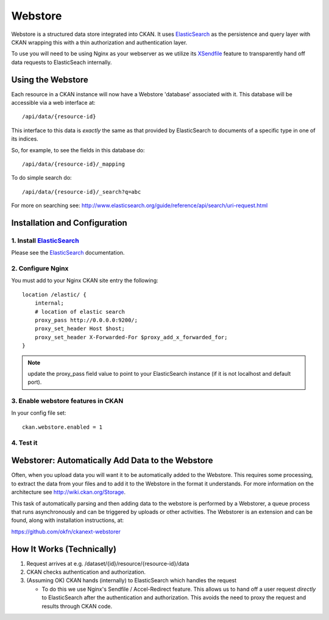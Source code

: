 ========
Webstore
========

Webstore is a structured data store integrated into CKAN. It uses ElasticSearch_
as the persistence and query layer with CKAN wrapping this with a thin
authorization and authentication layer.

To use you will need to be using Nginx as your webserver as we utilize its
XSendfile_ feature to transparently hand off data requests to ElasticSeach
internally.

.. _ElasticSearch: http://www.elasticsearch.org/
.. _XSendfile: http://wiki.nginx.org/XSendfile

Using the Webstore
==================

Each resource in a CKAN instance will now have a Webstore 'database' associated
with it. This database will be accessible via a web interface at::

  /api/data/{resource-id}

This interface to this data is *exactly* the same as that provided by
ElasticSearch to documents of a specific type in one of its indices.

So, for example, to see the fields in this database do::

  /api/data/{resource-id}/_mapping

To do simple search do::

  /api/data/{resource-id}/_search?q=abc

For more on searching see: http://www.elasticsearch.org/guide/reference/api/search/uri-request.html


Installation and Configuration
=============================

1. Install ElasticSearch_
-------------------------

Please see the ElasticSearch_ documentation.

2. Configure Nginx
------------------

You must add to your Nginx CKAN site entry the following::

    location /elastic/ {
        internal;
        # location of elastic search
        proxy_pass http://0.0.0.0:9200/;
        proxy_set_header Host $host;
        proxy_set_header X-Forwarded-For $proxy_add_x_forwarded_for;
    }

.. note:: update the proxy_pass field value to point to your ElasticSearch
          instance (if it is not localhost and default port).

3. Enable webstore features in CKAN
-----------------------------------

In your config file set::

 ckan.webstore.enabled = 1

4. Test it
----------



Webstorer: Automatically Add Data to the Webstore
=================================================

Often, when you upload data you will want it to be automatically added to the
Webstore. This requires some processing, to extract the data from your files
and to add it to the Webstore in the format it understands. For more
information on the architecture see http://wiki.ckan.org/Storage.

This task of automatically parsing and then adding data to the webstore is
performed by a Webstorer, a queue process that runs asynchronously and can be
triggered by uploads or other activities. The Webstorer is an extension and can
be found, along with installation instructions, at:

https://github.com/okfn/ckanext-webstorer


How It Works (Technically)
==========================

1. Request arrives at e.g. /dataset/{id}/resource/{resource-id}/data
2. CKAN checks authentication and authorization.
3. (Assuming OK) CKAN hands (internally) to ElasticSearch which handles the
   request 

   * To do this we use Nginx's Sendfile / Accel-Redirect feature. This allows
     us to hand off a user request *directly* to ElasticSearch after the
     authentication and authorization. This avoids the need to proxy the
     request and results through CKAN code.

